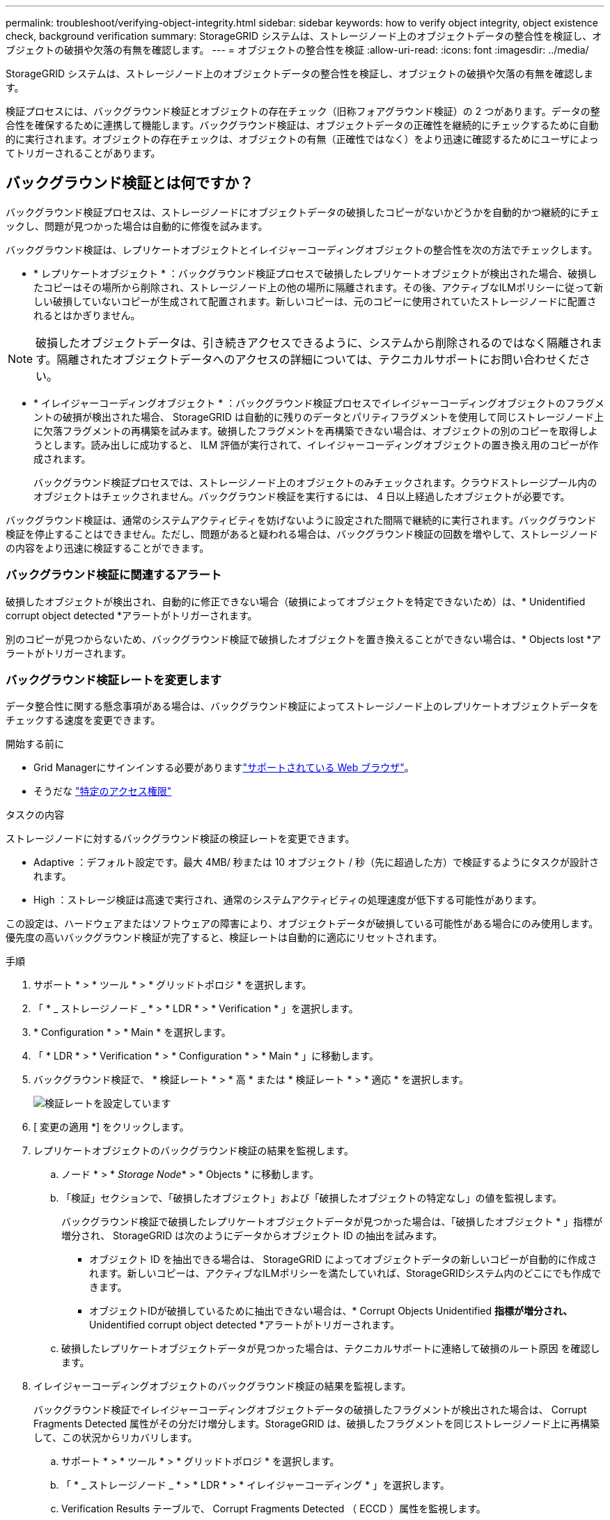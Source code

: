 ---
permalink: troubleshoot/verifying-object-integrity.html 
sidebar: sidebar 
keywords: how to verify object integrity, object existence check, background verification 
summary: StorageGRID システムは、ストレージノード上のオブジェクトデータの整合性を検証し、オブジェクトの破損や欠落の有無を確認します。 
---
= オブジェクトの整合性を検証
:allow-uri-read: 
:icons: font
:imagesdir: ../media/


[role="lead"]
StorageGRID システムは、ストレージノード上のオブジェクトデータの整合性を検証し、オブジェクトの破損や欠落の有無を確認します。

検証プロセスには、バックグラウンド検証とオブジェクトの存在チェック（旧称フォアグラウンド検証）の 2 つがあります。データの整合性を確保するために連携して機能します。バックグラウンド検証は、オブジェクトデータの正確性を継続的にチェックするために自動的に実行されます。オブジェクトの存在チェックは、オブジェクトの有無（正確性ではなく）をより迅速に確認するためにユーザによってトリガーされることがあります。



== バックグラウンド検証とは何ですか？

バックグラウンド検証プロセスは、ストレージノードにオブジェクトデータの破損したコピーがないかどうかを自動的かつ継続的にチェックし、問題が見つかった場合は自動的に修復を試みます。

バックグラウンド検証は、レプリケートオブジェクトとイレイジャーコーディングオブジェクトの整合性を次の方法でチェックします。

* * レプリケートオブジェクト * ：バックグラウンド検証プロセスで破損したレプリケートオブジェクトが検出された場合、破損したコピーはその場所から削除され、ストレージノード上の他の場所に隔離されます。その後、アクティブなILMポリシーに従って新しい破損していないコピーが生成されて配置されます。新しいコピーは、元のコピーに使用されていたストレージノードに配置されるとはかぎりません。



NOTE: 破損したオブジェクトデータは、引き続きアクセスできるように、システムから削除されるのではなく隔離されます。隔離されたオブジェクトデータへのアクセスの詳細については、テクニカルサポートにお問い合わせください。

* * イレイジャーコーディングオブジェクト * ：バックグラウンド検証プロセスでイレイジャーコーディングオブジェクトのフラグメントの破損が検出された場合、 StorageGRID は自動的に残りのデータとパリティフラグメントを使用して同じストレージノード上に欠落フラグメントの再構築を試みます。破損したフラグメントを再構築できない場合は、オブジェクトの別のコピーを取得しようとします。読み出しに成功すると、 ILM 評価が実行されて、イレイジャーコーディングオブジェクトの置き換え用のコピーが作成されます。
+
バックグラウンド検証プロセスでは、ストレージノード上のオブジェクトのみチェックされます。クラウドストレージプール内のオブジェクトはチェックされません。バックグラウンド検証を実行するには、 4 日以上経過したオブジェクトが必要です。



バックグラウンド検証は、通常のシステムアクティビティを妨げないように設定された間隔で継続的に実行されます。バックグラウンド検証を停止することはできません。ただし、問題があると疑われる場合は、バックグラウンド検証の回数を増やして、ストレージノードの内容をより迅速に検証することができます。



=== バックグラウンド検証に関連するアラート

破損したオブジェクトが検出され、自動的に修正できない場合（破損によってオブジェクトを特定できないため）は、* Unidentified corrupt object detected *アラートがトリガーされます。

別のコピーが見つからないため、バックグラウンド検証で破損したオブジェクトを置き換えることができない場合は、* Objects lost *アラートがトリガーされます。



=== バックグラウンド検証レートを変更します

データ整合性に関する懸念事項がある場合は、バックグラウンド検証によってストレージノード上のレプリケートオブジェクトデータをチェックする速度を変更できます。

.開始する前に
* Grid Managerにサインインする必要がありますlink:../admin/web-browser-requirements.html["サポートされている Web ブラウザ"]。
* そうだな link:../admin/admin-group-permissions.html["特定のアクセス権限"]


.タスクの内容
ストレージノードに対するバックグラウンド検証の検証レートを変更できます。

* Adaptive ：デフォルト設定です。最大 4MB/ 秒または 10 オブジェクト / 秒（先に超過した方）で検証するようにタスクが設計されます。
* High ：ストレージ検証は高速で実行され、通常のシステムアクティビティの処理速度が低下する可能性があります。


この設定は、ハードウェアまたはソフトウェアの障害により、オブジェクトデータが破損している可能性がある場合にのみ使用します。優先度の高いバックグラウンド検証が完了すると、検証レートは自動的に適応にリセットされます。

.手順
. サポート * > * ツール * > * グリッドトポロジ * を選択します。
. 「 * _ ストレージノード _ * > * LDR * > * Verification * 」を選択します。
. * Configuration * > * Main * を選択します。
. 「 * LDR * > * Verification * > * Configuration * > * Main * 」に移動します。
. バックグラウンド検証で、 * 検証レート * > * 高 * または * 検証レート * > * 適応 * を選択します。
+
image::../media/background_verification_rate.png[検証レートを設定しています]

. [ 変更の適用 *] をクリックします。
. レプリケートオブジェクトのバックグラウンド検証の結果を監視します。
+
.. ノード * > * _Storage Node_* > * Objects * に移動します。
.. 「検証」セクションで、「破損したオブジェクト」および「破損したオブジェクトの特定なし」の値を監視します。
+
バックグラウンド検証で破損したレプリケートオブジェクトデータが見つかった場合は、「破損したオブジェクト * 」指標が増分され、 StorageGRID は次のようにデータからオブジェクト ID の抽出を試みます。

+
*** オブジェクト ID を抽出できる場合は、 StorageGRID によってオブジェクトデータの新しいコピーが自動的に作成されます。新しいコピーは、アクティブなILMポリシーを満たしていれば、StorageGRIDシステム内のどこにでも作成できます。
*** オブジェクトIDが破損しているために抽出できない場合は、* Corrupt Objects Unidentified *指標が増分され、* Unidentified corrupt object detected *アラートがトリガーされます。


.. 破損したレプリケートオブジェクトデータが見つかった場合は、テクニカルサポートに連絡して破損のルート原因 を確認します。


. イレイジャーコーディングオブジェクトのバックグラウンド検証の結果を監視します。
+
バックグラウンド検証でイレイジャーコーディングオブジェクトデータの破損したフラグメントが検出された場合は、 Corrupt Fragments Detected 属性がその分だけ増分します。StorageGRID は、破損したフラグメントを同じストレージノード上に再構築して、この状況からリカバリします。

+
.. サポート * > * ツール * > * グリッドトポロジ * を選択します。
.. 「 * _ ストレージノード _ * > * LDR * > * イレイジャーコーディング * 」を選択します。
.. Verification Results テーブルで、 Corrupt Fragments Detected （ ECCD ）属性を監視します。


. 破損したオブジェクトが StorageGRID システムによって自動的にリストアされたら、破損したオブジェクトの数をリセットします。
+
.. サポート * > * ツール * > * グリッドトポロジ * を選択します。
.. 「 * _ ストレージノード _ * > * LDR * > * Verification * > * Configuration * 」を選択します。
.. 「破損オブジェクト数をリセット」を選択します。
.. [ 変更の適用 *] をクリックします。


. 隔離されたオブジェクトが不要であると確信している場合は、それらのオブジェクトを削除できます。
+

NOTE: Objects lost *アラートがトリガーされた場合、根本的な問題のデバッグやデータリカバリを行うために、テクニカルサポートが隔離されたオブジェクトへのアクセスを必要とすることがあります。

+
.. サポート * > * ツール * > * グリッドトポロジ * を選択します。
.. 「 * _ ストレージノード _ * > * LDR * > * Verification * > * Configuration * 」を選択します。
.. ［ * 隔離オブジェクトの削除 * ］ を選択します。
.. 「 * 変更を適用する * 」を選択します。






== オブジェクトの存在チェックとは何ですか？

オブジェクトの存在チェックでは、オブジェクトとイレイジャーコーディングフラグメントの想定されるレプリケートコピーがすべてストレージノードに存在するかどうかが検証されます。オブジェクトの存在チェックでは、オブジェクトデータ自体は検証されません（バックグラウンド検証で検証されます）。代わりに、ストレージデバイスの整合性を検証する方法が提供されます。特に、最新のハードウェア問題 がデータの整合性に影響を与える可能性がある場合に役立ちます。

自動的に実行されるバックグラウンド検証とは異なり、オブジェクト存在チェックジョブは手動で開始する必要があります。

オブジェクトの存在チェックでは、 StorageGRID に格納されているすべてのオブジェクトのメタデータが読み取られ、レプリケートされたオブジェクトコピーとイレイジャーコーディングされたオブジェクトフラグメントの両方の存在が検証されます。不足しているデータは次のように処理されます。

* * Replicated Copies * ：レプリケートオブジェクトデータのコピーが見つからない場合、 StorageGRID はシステム内の別の場所に格納されているコピーからコピーを自動的に置き換えます。ストレージノードは既存のコピーに対して ILM を評価します。これにより、別のコピーがないために、このオブジェクトに関して現在の ILM ポリシーは満たされていないという結果となります。システムのアクティブなILMポリシーに従って新しいコピーが生成されて配置されます。この新しいコピーは、欠落したコピーが格納されていた場所に配置されるとはかぎりません。
* * イレイジャーコーディングされたフラグメント * ：イレイジャーコーディングされたオブジェクトのフラグメントが欠落している場合、 StorageGRID は自動的に残りのフラグメントを使用して同じストレージノード上に欠落フラグメントの再構築を試みます。失われたフラグメントが多すぎるために欠落フラグメントを再構築できない場合、ILMはオブジェクトの別のコピーを探し、このコピーを使用して新しいイレイジャーコーディングフラグメントを生成します。




=== オブジェクトの存在チェックを実行します

オブジェクト存在チェックジョブは、一度に 1 つずつ作成して実行します。ジョブを作成するときに、検証するストレージノードとボリュームを選択します。また、ジョブの整合性も選択します。

.開始する前に
* Grid Managerにサインインしておきますlink:../admin/web-browser-requirements.html["サポートされている Web ブラウザ"]。
* あなたはを持っていますlink:../admin/admin-group-permissions.html["Maintenance権限またはRoot Access権限"]。
* チェックするストレージノードがオンラインであることを確認しておきます。ノードの表を表示するには、 * nodes * を選択します。チェックするノードのノード名の横にアラートアイコンが表示されないようにします。
* チェックするノードで次の手順が * 実行されていないことを確認します。
+
** Grid の拡張：ストレージノードを追加
** ストレージノードの運用停止
** 障害ストレージボリュームのリカバリ
** 障害システムドライブがあるストレージノードのリカバリ
** EC のリバランシング
** アプライアンスノードのクローン




これらの手順の実行中は、オブジェクトの存在チェックで有用な情報が得られません。

.タスクの内容
オブジェクトの存在確認ジョブは、グリッド内のオブジェクトの数、選択したストレージノードとボリューム、選択した整合性によって、完了するまでに数日から数週間かかることがあります。一度に実行できるジョブは 1 つだけですが、同時に複数のストレージノードとボリュームを選択することもできます。

.手順
. [* maintenance * （メンテナンス * ） ] > [* Tasks * （タスク * ） ] > [* Object existence check * （オブジェクトの存在
. 「 * ジョブの作成 * 」を選択します。Create an object existence check job ウィザードが表示されます。
. 検証するボリュームが含まれているノードを選択します。オンラインノードをすべて選択するには、列ヘッダーの*[ノード名]*チェックボックスをオンにします。
+
ノード名またはサイトで検索できます。

+
グリッドに接続されていないノードは選択できません。

. 「 * Continue * 」を選択します。
. リスト内のノードごとに 1 つ以上のボリュームを選択します。ストレージボリューム番号またはノード名を使用してボリュームを検索できます。
+
選択した各ノードですべてのボリュームを選択するには、列ヘッダーの*[ストレージボリューム]*チェックボックスを選択します。

. 「 * Continue * 」を選択します。
. ジョブの整合性を選択します。
+
整合性によって、オブジェクトの存在チェックに使用されるオブジェクトメタデータのコピーの数が決まります。

+
** * strong-site * ：単一のサイトにおけるメタデータのコピーが 2 つ
** * strong-global * ：各サイトにおけるメタデータのコピーが 2 つ
** * all * （デフォルト）：各サイトに 3 つのメタデータのすべてのコピーを格納します。
+
整合性の詳細については、ウィザードの説明を参照してください。



. 「 * Continue * 」を選択します。
. 選択内容を確認します。「 * Previous * 」を選択すると、ウィザードの前の手順に進み、選択内容を更新できます。
+
オブジェクト存在チェックジョブが生成され、次のいずれかが実行されるまで実行されます。

+
** ジョブが完了します。
** ジョブを一時停止またはキャンセルした場合。一時停止したジョブは再開できますが、キャンセルしたジョブは再開できません。
** ジョブが停止します。Object existence check has ストール * アラートがトリガーされます。アラートに対して指定された対処方法に従います。
** ジョブが失敗します。* Object existence check has failed * というアラートがトリガーされます。アラートに対して指定された対処方法に従います。
** 「Service Unavailable」または「Internal server error」というメッセージが表示されます。1 分後にページを更新して、ジョブの監視を続行します。
+

NOTE: 必要に応じて、 [ オブジェクトの有無 ] チェックページから移動して、ジョブの監視を続行することができます。



. ジョブの実行中に、「 * Active job * 」タブを表示して、検出されたオブジェクトコピーが欠落していることを確認します。
+
この値は、レプリケートオブジェクトとイレイジャーコーディングオブジェクトの欠落コピーのうち、 1 つ以上のフラグメントが欠落しているものの合計数を表します。

+
検出された欠落オブジェクトコピーの数が 100 を超える場合は、ストレージノードのストレージを含む問題 が存在する可能性があります。

+
image::../media/oec_active.png[OEC アクティブジョブ]

. ジョブが完了したら、さらに必要なアクションを実行します。
+
** 欠落オブジェクトコピーが 0 であることが検出された場合、問題は見つかりませんでした。対処は不要です。
** 欠落オブジェクトコピーがゼロより大きいことが検出され、「 Objects lost * 」アラートがトリガーされていない場合は、欠落しているすべてのコピーがシステムによって修復されました。ハードウェアの問題が修正され、オブジェクトコピーが今後破損しないようになっていることを確認する。
** 欠落オブジェクトコピーがゼロより大きいことが検出され、「 * Objects lost * 」アラートがトリガーされた場合は、データの整合性に影響する可能性があります。テクニカルサポートにお問い合わせください。
** grepを使用してLLST監査メッセージを抽出すると、損失オブジェクトコピーを調査できます。 `grep LLST audit_file_name`
+
この手順はの手順と似ていlink:../troubleshoot/investigating-lost-objects.html["損失オブジェクトを調査しています"]ますが、オブジェクトコピーの場合はではなくを `OLST`検索し `LLST`ます。



. ジョブでstrong-site整合性またはstrong-global整合性を選択した場合は、メタデータの整合性が確保されるまで約3週間待ってから、同じボリュームに対してジョブを再実行します。
+
ジョブに含まれるノードとボリュームでメタデータの整合性を維持するための時間がかかっていた場合、誤って報告された欠落オブジェクトコピーまたは原因 を見逃していたオブジェクトコピーをジョブで再実行することで解決できます。 StorageGRID

+
.. [* maintenance * （メンテナンス * ） ] > [* Object existence check * （オブジェクトの存在確認 * ） ] > [* Job history * （ジョブ
.. 再実行する準備ができているジョブを特定します。
+
... 3 週間以上前に実行されたジョブを特定するには、「 * End time * 」列を参照してください。
... これらのジョブについては、コンシステンシコントロール列をスキャンして、強サイトまたは強グローバルを確認します。


.. 再実行する各ジョブのチェックボックスをオンにして、*再実行*を選択します。
+
image::../media/oec_rerun.png[OEC 再実行]

.. ジョブの再実行ウィザードで、選択したノードとボリューム、および整合性を確認します。
.. ジョブを再実行する準備ができたら、 * 再実行 * を選択します。




[ アクティブジョブ ] タブが表示されます。選択したすべてのジョブは、strong-siteの一貫性のある1つのジョブとして再実行されます。[ 詳細 ] セクションの [ 関連ジョブ ] フィールドには、元のジョブのジョブ ID が一覧表示されます。

.終了後
データの整合性についてまだ懸念がある場合は、 * support * > * Tools * > * Grid Topology * > * _site _ * > * _ Storage Node_* > * LDR * > * Verification * > * Configuration * > * Main * に移動し、バックグラウンド検証レートを増やします。バックグラウンド検証は、格納されているすべてのオブジェクトデータの正確性を確認し、見つかった問題を修復します。潜在的な問題をできるだけ早く検出して修復することで、データ損失のリスクが軽減されます。

